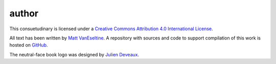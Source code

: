 author
######

This consuetudinary is licensed under a
`Creative Commons Attribution 4.0 International License
<"http://creativecommons.org/licenses/by/4.0/">`_.

All text has been written by
`Matt VanEseltine <https://github.com/vaneseltine/>`_.
A repository with sources and code to support compilation of this work
is hosted on `GitHub <https://github.com/vaneseltine/docs/>`_.

The neutral-face book logo was designed by
`Julien Deveaux <https://thenounproject.com/Julihan/>`_.
